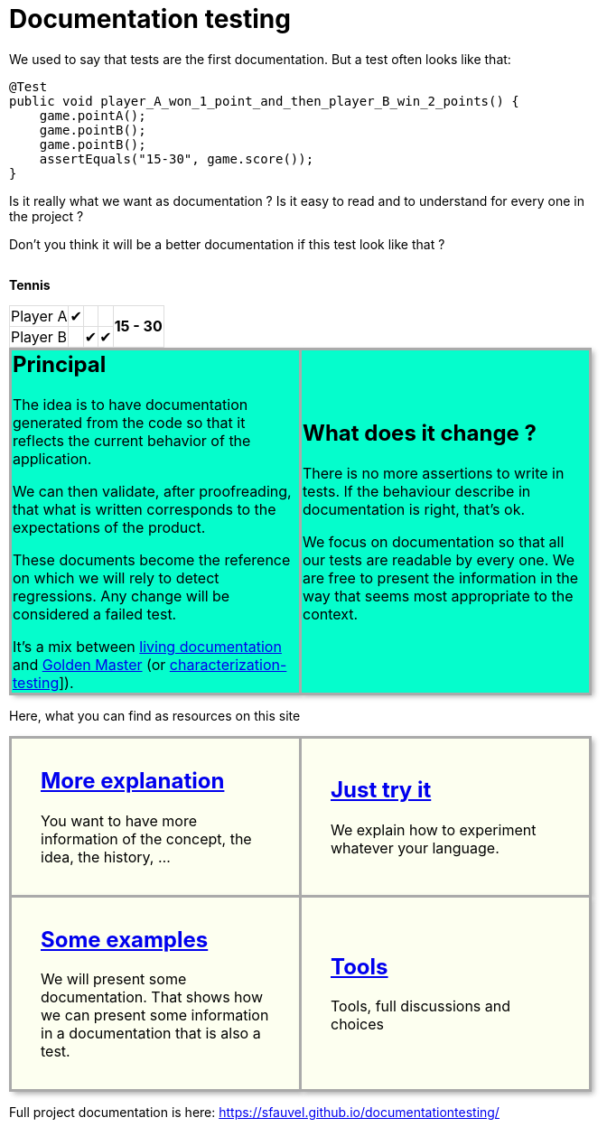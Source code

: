 ifndef::ROOT_PATH[]
:ROOT_PATH: ../..
endif::[]

:sourcedir: ..
:source-highlighter: rouge
:docinfo:

:nofooter:
:fulldoc:
= Documentation testing
:rootpath: .

ifndef::fulldoc[]
*To have more information, you can visit https://sfauvel.github.io/documentationtesting/[complete documentation].*
endif::fulldoc[]

We used to say that tests are the first documentation.
But a test often looks like that:

[source,java]
----
@Test
public void player_A_won_1_point_and_then_player_B_win_2_points() {
    game.pointA();
    game.pointB();
    game.pointB();
    assertEquals("15-30", game.score());
}
----

Is it really what we want as documentation ?
Is it easy to read and to understand for every one in the project ?

Don't you think it will be a better documentation if  this test look like that ?
[.INLINE-BLOCK]
====
*Tennis*

[%autowidth, cols=5*, stripes=none]
|===
| Player A | &#x2714; |   |
.2+^.^| *15 - 30*
| Player B | | &#x2714; | &#x2714;|
|===

ifndef::env-github[]
++++
<style>
table.tableblock.grid-all {
    border-collapse: collapse;
}
table.tableblock.grid-all, table.tableblock.grid-all td, table.grid-all > * > tr > .tableblock:last-child {
    border: 1px solid #dddddd;
}
</style>
++++
endif::[]
====

ifndef::env-github[]
++++
<style>
.INLINE-BLOCK {
    display: inline-block;
    margin-right: 1em;
    vertical-align: text-top;
}
</style>
++++
endif::[]


[cols=2]
[.DocumentationTestingDoc.intro]
|====
^.a| == Principal

//L'idée est d'avoir une documentation générée à partir du code afin qu'elle reflète le comportement actuel de l'application.
The idea is to have documentation generated from the code so that it reflects the current behavior of the application.

//On peut alors valider, après relecture, que ce qui est écrit correspond aux attentes du produit.
We can then validate, after proofreading, that what is written corresponds to the expectations of the product.

//Ces documents deviennent la référence sur laquelle on s'appuira pour détecter des régressions.
// Tout changement sera considéré comme un test en échec.
These documents become the reference on which we will rely to detect regressions.
Any change will be considered a failed test.

//Instead of writing tests, we just writing documentation from the code.
//
//Each test method is a documentation generator that not indicate expected result but just write the result.
//
//The user has to verify documentation produced and to validate that it describe the expected behavior.
//When documentation changed, test fails and the user needs to validate or not this new behavior.

It's a mix between link:https://www.amazon.com/Living-Documentation-Cyrille-Martraire/dp/0134689321[living documentation]
and link:https://en.wikipedia.org/wiki/Characterization_test[Golden Master] (or link:https://michaelfeathers.silvrback.com/characterization-testing[characterization-testing]]).


^.a| == What does it change ?

There is no more assertions to write in tests.
If the behaviour describe in documentation is right, that's ok.

We focus on documentation so that all our tests are readable by every one.
We are free to present the information in the way that seems most appropriate to the context.

//This idea comes from writing some code that is only configuration.
//In that case, writing tests is just rewriting code and there is no real value.
//But, this information still needs to be checked.

|====

// // Some file explaining it: Explaination
// * More information of the concept
// // using git and a test framework: Tutorial
// * Simplest way to try it
// // link with exemples page: How To
// * Examples of what documentation can looks like
// // link to documentation testing project: Reference
// * Library to implement it in Java

++++
<style>
table.DocumentationTestingDoc.grid-all > * > tr > * {
    border-width:3px !important;
    border-color:#AAAAAA !important;
}

.DocumentationTestingDoc.intro td {
    background-color:#05fdCC;
    //border: 30px solid #BFBFBF;
    -webkit-box-shadow: 3px 3px 6px #A9A9A9;
}
.DocumentationTestingDoc.intro.bis td {
    background-color:#fdfff0;
}

.DocumentationTestingDoc .subtitle {
    color: #888888;
}
.DocumentationTestingDoc .noborder td{
    border: none;
    -webkit-box-shadow: none;
}
.DocumentationTestingDoc table.noborder  {
    border: none;
}

#content {
max-width: 75%;
}
</style>
++++
Here, what you can find as resources on this site

[cols=2]
[.DocumentationTestingDoc.intro.bis]
|====
^.a| == link:{ROOT_PATH}/fr/sfvl/ConceptDocTest.explanation.html[More explanation]


You want to have more information of the concept, the idea, the history, ...



^.a| == link:{ROOT_PATH}/fr/sfvl/ConceptDocTest.tutorial.html[Just try it]


We explain how to experiment whatever your language.



^.a| == link:{ROOT_PATH}/fr/sfvl/ConceptDocTest.howTo.html[Some examples]


We will present some documentation.
That shows how we can present some information in a documentation that is also a test.



^.a| == link:{ROOT_PATH}/fr/sfvl/ConceptDocTest.reference.html[Tools]


Tools, full discussions and choices



|====


Full project documentation is here: https://sfauvel.github.io/documentationtesting/
++++
<style>
table.DocumentationTestingDoc.grid-all > * > tr > * {
    border-width:3px;
    border-color:#AAAAAA;
}

.DocumentationTestingDoc.intro td {
    background-color:#05fdCC;
    //border: 30px solid #BFBFBF;
    -webkit-box-shadow: 3px 3px 6px #A9A9A9;
}
.DocumentationTestingDoc.intro.bis td {
    background-color:#fdfff0;
    padding:2em;
}
.DocumentationTestingDoc.intro.bis td h2 {
    margin-top:0 !important;
}

.DocumentationTestingDoc .subtitle {
    color: #888888;
}
.DocumentationTestingDoc .noborder td{
    border: none;
    -webkit-box-shadow: none;
}
.DocumentationTestingDoc table.noborder  {
    border: none;
}

#content {
max-width: 75%;
}


</style>
++++



